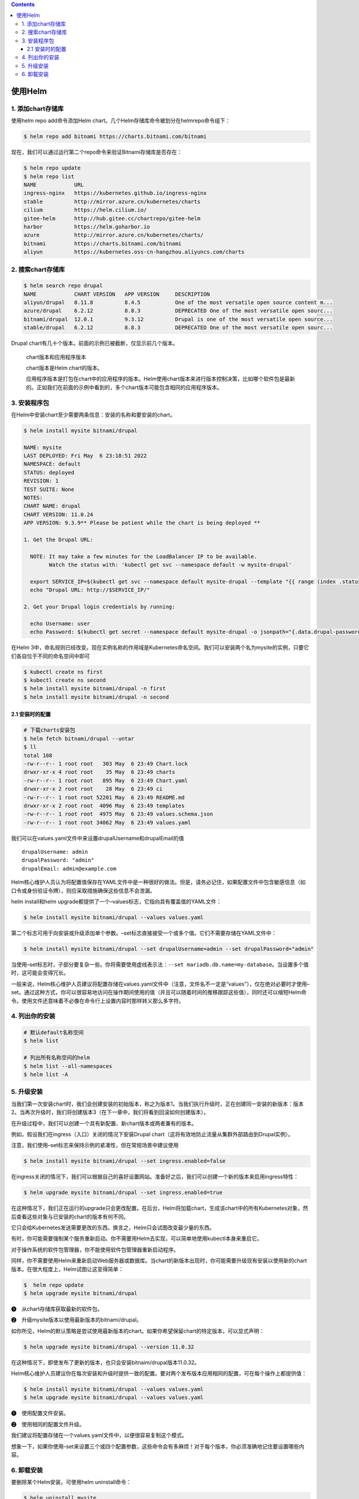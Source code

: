 .. contents::
   :depth: 3
..

使用Helm
========

1. 添加chart存储库
------------------

使用helm repo add命令添加Helm
chart。几个Helm存储库命令被划分在helmrepo命令组下：

.. code:: shell

   $ helm repo add bitnami https://charts.bitnami.com/bitnami

现在，我们可以通过运行第二个repo命令来验证Bitnami存储库是否存在：

.. code:: shell

   $ helm repo update
   $ helm repo list
   NAME            URL
   ingress-nginx   https://kubernetes.github.io/ingress-nginx
   stable          http://mirror.azure.cn/kubernetes/charts
   cilium          https://helm.cilium.io/
   gitee-helm      http://hub.gitee.cc/chartrepo/gitee-helm
   harbor          https://helm.goharbor.io
   azure           http://mirror.azure.cn/kubernetes/charts/
   bitnami         https://charts.bitnami.com/bitnami
   aliyun          https://kubernetes.oss-cn-hangzhou.aliyuncs.com/charts

2. 搜索chart存储库
------------------

.. code:: shell

   $ helm search repo drupal
   NAME            CHART VERSION   APP VERSION     DESCRIPTION
   aliyun/drupal   0.11.8          8.4.5           One of the most versatile open source content m...
   azure/drupal    6.2.12          8.8.3           DEPRECATED One of the most versatile open sourc...
   bitnami/drupal  12.0.1          9.3.12          Drupal is one of the most versatile open source...
   stable/drupal   6.2.12          8.8.3           DEPRECATED One of the most versatile open sourc...

Drupal chart有几十个版本。前面的示例已被截断，仅显示前几个版本。

   chart版本和应用程序版本

   chart版本是Helm chart的版本。

   应用程序版本是打包在chart中的应用程序的版本。Helm使用chart版本来进行版本控制决策，比如哪个软件包是最新的。正如我们在前面的示例中看到的，多个chart版本可能包含相同的应用程序版本。

3. 安装程序包
-------------

在Helm中安装chart至少需要两条信息：安装的名称和要安装的chart。

.. code:: shell

   $ helm install mysite bitnami/drupal

   NAME: mysite
   LAST DEPLOYED: Fri May  6 23:18:51 2022
   NAMESPACE: default
   STATUS: deployed
   REVISION: 1
   TEST SUITE: None
   NOTES:
   CHART NAME: drupal
   CHART VERSION: 11.0.24
   APP VERSION: 9.3.9** Please be patient while the chart is being deployed **

   1. Get the Drupal URL:

     NOTE: It may take a few minutes for the LoadBalancer IP to be available.
           Watch the status with: 'kubectl get svc --namespace default -w mysite-drupal'

     export SERVICE_IP=$(kubectl get svc --namespace default mysite-drupal --template "{{ range (index .status.loadBalancer.ingress 0) }}{{ . }}{{ end }}")
     echo "Drupal URL: http://$SERVICE_IP/"

   2. Get your Drupal login credentials by running:

     echo Username: user
     echo Password: $(kubectl get secret --namespace default mysite-drupal -o jsonpath="{.data.drupal-password}" | base64 --decode)

在Helm
3中，命名规则已经改变。现在实例名称的作用域是Kubernetes命名空间。我们可以安装两个名为mysite的实例，只要它们各自位于不同的命名空间中即可

.. code:: shell

   $ kubectl create ns first
   $ kubectl create ns second
   $ helm install mysite bitnami/drupal -n first
   $ helm install mysite bitnami/drupal -n second

2.1 安装时的配置
~~~~~~~~~~~~~~~~

.. code:: shell

   # 下载charts安装包
   $ helm fetch bitnami/drupal --untar
   $ ll
   total 108
   -rw-r--r-- 1 root root   303 May  6 23:49 Chart.lock
   drwxr-xr-x 4 root root    35 May  6 23:49 charts
   -rw-r--r-- 1 root root   895 May  6 23:49 Chart.yaml
   drwxr-xr-x 2 root root    28 May  6 23:49 ci
   -rw-r--r-- 1 root root 52201 May  6 23:49 README.md
   drwxr-xr-x 2 root root  4096 May  6 23:49 templates
   -rw-r--r-- 1 root root  4975 May  6 23:49 values.schema.json
   -rw-r--r-- 1 root root 34062 May  6 23:49 values.yaml

我们可以在values.yaml文件中来设置drupalUsername和drupalEmail的值

::

   drupalUsername: admin
   drupalPassword: "admin"
   drupalEmail: admin@example.com

Helm核心维护人员认为将配置值保存在YAML文件中是一种很好的做法。但是，请务必记住，如果配置文件中包含敏感信息（如口令或身份验证令牌），则应采取措施确保这些信息不会泄漏。

helm install和helm
upgrade都提供了一个–values标志，它指向具有覆盖值的YAML文件：

.. code:: shell

   $ helm install mysite bitnami/drupal --values values.yaml

第二个标志可用于向安装或升级添加单个参数。–set标志直接接受一个或多个值。它们不需要存储在YAML文件中：

.. code:: shell

   $ helm install mysite bitnami/drupal --set drupalUsername=admin --set drupalPassword="admin" 

当使用–set标志时，子部分要复杂一些。你将需要使用虚线表示法：\ ``--set mariadb.db.name=my-database``\ 。当设置多个值时，这可能会变得冗长。

一般来说，Helm核心维护人员建议将配置存储在values.yaml文件中（注意，文件名不一定是“values”），仅在绝对必要时才使用–set。通过这种方式，你可以很容易地访问在操作期间使用的值（并且可以随着时间的推移跟踪这些值），同时还可以缩短Helm命令。使用文件还意味着不必像在命令行上设置内容时那样转义那么多字符。

4. 列出你的安装
---------------

.. code:: shell

   # 默认default名称空间
   $ helm list

   # 列出所有名称空间的helm
   $ helm list --all-namespaces
   $ helm list -A

5. 升级安装
-----------

当我们第一次安装chart时，我们会创建安装的初始版本，称之为版本1。当我们执行升级时，正在创建同一安装的新版本：版本2。当再次升级时，我们将创建版本3（在下一章中，我们将看到回滚如何创建版本）。

在升级过程中，我们可以创建一个具有新配置、新chart版本或两者兼有的版本。

例如，假设我们在ingress（入口）关闭的情况下安装Drupal
chart（这将有效地防止流量从集群外部路由到Drupal实例）。

注意，我们使用–set标志来保持示例的紧凑性，但在常规场景中建议使用

.. code:: shell

   $ helm install mysite bitnami/drupal --set ingress.enabled=false

在ingress关闭的情况下，我们可以根据自己的喜好设置网站。准备好之后，我们可以创建一个新的版本来启用ingress特性：

.. code:: shell

   $ helm upgrade mysite bitnami/drupal --set ingress.enabled=true

在这种情况下，我们正在运行的upgrade只会更改配置。在后台，Helm将加载chart，生成该chart中的所有Kubernetes对象，然后查看这些对象与已安装的chart的版本有何不同。

它只会给Kubernetes发送需要更改的东西。换言之，Helm只会试图改变最少量的东西。

有时，你可能需要强制某个服务重新启动。你不需要用Helm去实现，可以简单地使用kubectl本身来重启它。

对于操作系统的软件包管理器，你不能使用软件包管理器重新启动程序。

同样，你不需要使用Helm来重新启动Web服务器或数据库。当chart的新版本出现时，你可能需要升级现有安装以使用新的chart版本。在很大程度上，Helm试图让这变得简单：

.. code:: shell

   $  helm repo update
   $ helm upgrade mysite bitnami/drupal

❶　从chart存储库获取最新的软件包。

❷　升级mysite版本以使用最新版本的bitnami/drupal。

如你所见，Helm的默认策略是尝试使用最新版本的chart。如果你希望保留chart的特定版本，可以显式声明：

.. code:: shell

   $ helm upgrade mysite bitnami/drupal --version 11.0.32

在这种情况下，即使发布了更新的版本，也只会安装bitnaim/drupal版本11.0.32。

Helm核心维护人员建议你在每次安装和升级时提供一致的配置。要对两个发布版本应用相同的配置，可在每个操作上都提供值：

.. code:: shell

   $ helm install mysite bitnami/drupal --values values.yaml
   $ helm upgrade mysite bitnami/drupal --values values.yaml

❶　使用配置文件安装。

❷　使用相同的配置文件升级。

我们建议将配置存储在一个values.yaml文件中，以便很容易复制这个模式。

想象一下，如果你使用–set来设置三个或四个配置参数，这些命令会有多麻烦！对于每个版本，你必须准确地记住要设置哪些内容。

6. 卸载安装
-----------

要删除某个Helm安装，可使用helm uninstall命令：

.. code:: shell

   $ helm uninstall mysite

与install、list和upgrade类似，你可以提供–namespace标志来指定要从特定命名空间中删除安装：

.. code:: shell

   $ helm uninstall mysite -n first

当第一次用Helm安装chart时（比如用helm install mysite
bitnami/drupal），我们创建了Drupal应用程序实例，并且还创建了一个包含发布版本信息的特殊记录。默认情况下，Helm将这些记录存储为Kubernetes
Secret（尽管还有其他受支持的存储后端）。

.. code:: shell

   $ kubectl get secret
   NAME                                 TYPE                                  DATA   AGE
   default-token-pjfmb                  kubernetes.io/service-account-token   3      190d
   mysite-drupal                        Opaque                                1      49s
   mysite-mariadb                       Opaque                                2      49s
   mysite-mariadb-token-xmdcw           kubernetes.io/service-account-token   3      49s
   nfs-client-provisioner-token-ssc2b   kubernetes.io/service-account-token   3      190d
   sh.helm.release.v1.mysite.v1         helm.sh/release.v1                    1      49s
   sh.helm.release.v1.mysite.v2         helm.sh/release.v1                    1      4s

运行helm uninstall mysite命令将加载mysite安装的最新版本记录。

.. code:: shell

   $ helm uninstall mysite
   $ kubectl get secret
   NAME                                 TYPE                                  DATA   AGE
   default-token-pjfmb                  kubernetes.io/service-account-token   3      190d
   nfs-client-provisioner-token-ssc2b   kubernetes.io/service-account-token   3      190d

我们现在没有安装了。如果重新运行kubectl get
secrets命令，还会看到mysite的所有记录都被清除了：

你可以删除应用程序，但会保留发布记录：

.. code:: shell

   $ helm uninstall mysite --keep-history
